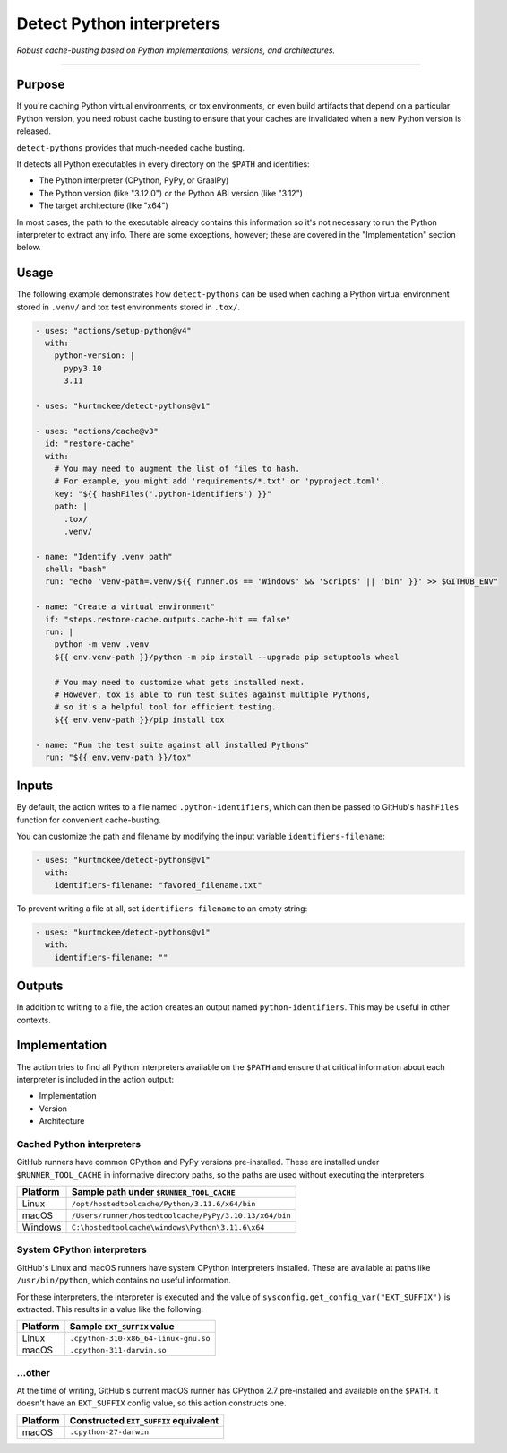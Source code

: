 ..  This file is a part of the detect-pythons project.
..  https://github.com/kurtmckee/detect-pythons
..  Copyright 2023 Kurt McKee <contactme@kurtmckee.org>
..  SPDX-License-Identifier: MIT

Detect Python interpreters
##########################

*Robust cache-busting based on Python implementations, versions, and architectures.*

----

Purpose
=======

If you're caching Python virtual environments, or tox environments,
or even build artifacts that depend on a particular Python version,
you need robust cache busting to ensure that your caches are invalidated
when a new Python version is released.

``detect-pythons`` provides that much-needed cache busting.

It detects all Python executables in every directory on the ``$PATH``
and identifies:

*   The Python interpreter (CPython, PyPy, or GraalPy)
*   The Python version (like "3.12.0")
    or the Python ABI version (like "3.12")
*   The target architecture (like "x64")

In most cases, the path to the executable already contains this information
so it's not necessary to run the Python interpreter to extract any info.
There are some exceptions, however;
these are covered in the "Implementation" section below.


Usage
=====

The following example demonstrates how ``detect-pythons`` can be used
when caching a Python virtual environment stored in ``.venv/``
and tox test environments stored in ``.tox/``.


..  START_EXAMPLE_YAML_BLOCK
..  code-block:: yaml

    - uses: "actions/setup-python@v4"
      with:
        python-version: |
          pypy3.10
          3.11

    - uses: "kurtmckee/detect-pythons@v1"

    - uses: "actions/cache@v3"
      id: "restore-cache"
      with:
        # You may need to augment the list of files to hash.
        # For example, you might add 'requirements/*.txt' or 'pyproject.toml'.
        key: "${{ hashFiles('.python-identifiers') }}"
        path: |
          .tox/
          .venv/

    - name: "Identify .venv path"
      shell: "bash"
      run: "echo 'venv-path=.venv/${{ runner.os == 'Windows' && 'Scripts' || 'bin' }}' >> $GITHUB_ENV"

    - name: "Create a virtual environment"
      if: "steps.restore-cache.outputs.cache-hit == false"
      run: |
        python -m venv .venv
        ${{ env.venv-path }}/python -m pip install --upgrade pip setuptools wheel

        # You may need to customize what gets installed next.
        # However, tox is able to run test suites against multiple Pythons,
        # so it's a helpful tool for efficient testing.
        ${{ env.venv-path }}/pip install tox

    - name: "Run the test suite against all installed Pythons"
      run: "${{ env.venv-path }}/tox"
..  END_EXAMPLE_YAML_BLOCK


Inputs
======

By default, the action writes to a file named ``.python-identifiers``,
which can then be passed to GitHub's ``hashFiles`` function
for convenient cache-busting.

You can customize the path and filename
by modifying the input variable ``identifiers-filename``:

..  code-block:: yaml

    - uses: "kurtmckee/detect-pythons@v1"
      with:
        identifiers-filename: "favored_filename.txt"

To prevent writing a file at all,
set ``identifiers-filename`` to an empty string:

..  code-block:: yaml

    - uses: "kurtmckee/detect-pythons@v1"
      with:
        identifiers-filename: ""


Outputs
=======

In addition to writing to a file,
the action creates an output named ``python-identifiers``.
This may be useful in other contexts.


Implementation
==============

The action tries to find all Python interpreters available on the ``$PATH``
and ensure that critical information about each interpreter is included
in the action output:

*   Implementation
*   Version
*   Architecture


Cached Python interpreters
--------------------------

GitHub runners have common CPython and PyPy versions pre-installed.
These are installed under ``$RUNNER_TOOL_CACHE`` in informative directory paths,
so the paths are used without executing the interpreters.

..  csv-table::
    :header: "Platform", "Sample path under ``$RUNNER_TOOL_CACHE``"

    "Linux", "``/opt/hostedtoolcache/Python/3.11.6/x64/bin``"
    "macOS", "``/Users/runner/hostedtoolcache/PyPy/3.10.13/x64/bin``"
    "Windows", "``C:\hostedtoolcache\windows\Python\3.11.6\x64``"


System CPython interpreters
---------------------------

GitHub's Linux and macOS runners have system CPython interpreters installed.
These are available at paths like ``/usr/bin/python``,
which contains no useful information.

For these interpreters, the interpreter is executed
and the value of ``sysconfig.get_config_var("EXT_SUFFIX")`` is extracted.
This results in a value like the following:

..  csv-table::
    :header: "Platform", "Sample ``EXT_SUFFIX`` value"

    "Linux", "``.cpython-310-x86_64-linux-gnu.so``"
    "macOS", "``.cpython-311-darwin.so``"


...other
--------

At the time of writing, GitHub's current macOS runner has CPython 2.7 pre-installed
and available on the ``$PATH``.
It doesn't have an ``EXT_SUFFIX`` config value, so this action constructs one.

..  csv-table::
    :header: "Platform", "Constructed ``EXT_SUFFIX`` equivalent"

    "macOS", "``.cpython-27-darwin``"
